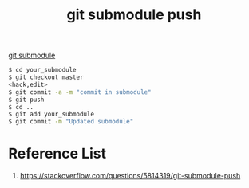 :PROPERTIES:
:ID:       dc1ddca6-8e40-43ed-a760-8b7aaa2e1a08
:END:
#+title: git submodule push
#+filetags:  

[[id:efd01d0c-9fbb-4978-83f8-8e9d886f895b][git submodule]]

#+begin_src bash
$ cd your_submodule
$ git checkout master
<hack,edit>
$ git commit -a -m "commit in submodule"
$ git push
$ cd ..
$ git add your_submodule
$ git commit -m "Updated submodule"
#+end_src

* Reference List
1. https://stackoverflow.com/questions/5814319/git-submodule-push

